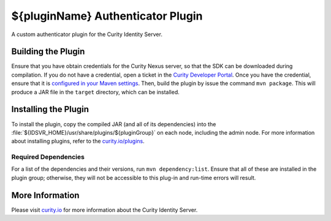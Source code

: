 ${pluginName} Authenticator Plugin
=============================================

A custom authenticator plugin for the Curity Identity Server.

Building the Plugin
~~~~~~~~~~~~~~~~~~~

Ensure that you have obtain credentials for the Curity Nexus server, so that the SDK can be downloaded during compilation. If you do not have a credential, open a ticket in the `Curity Developer Portal <https://developer.curity.io/>`_. Once you have the credential, ensure that it is `configured in your Maven settings <https://developer.curity.io/docs/latest/developer-guide/plugins/index.html#access-to-the-curity-release-repository>`_. Then, build the plugin by issue the command ``mvn package``. This will produce a JAR file in the ``target`` directory, which can be installed.

Installing the Plugin
~~~~~~~~~~~~~~~~~~~~~

To install the plugin, copy the compiled JAR (and all of its dependencies) into the :file:`${IDSVR_HOME}/usr/share/plugins/${pluginGroup}` on each node, including the admin node. For more information about installing plugins, refer to the `curity.io/plugins`_.

Required Dependencies
"""""""""""""""""""""

For a list of the dependencies and their versions, run ``mvn dependency:list``. Ensure that all of these are installed in the plugin group; otherwise, they will not be accessible to this plug-in and run-time errors will result.

More Information
~~~~~~~~~~~~~~~~

Please visit `curity.io`_ for more information about the Curity Identity Server.

.. _curity.io/plugins: https://support.curity.io/docs/latest/developer-guide/plugins/index.html#plugin-installation
.. _curity.io: https://curity.io/
